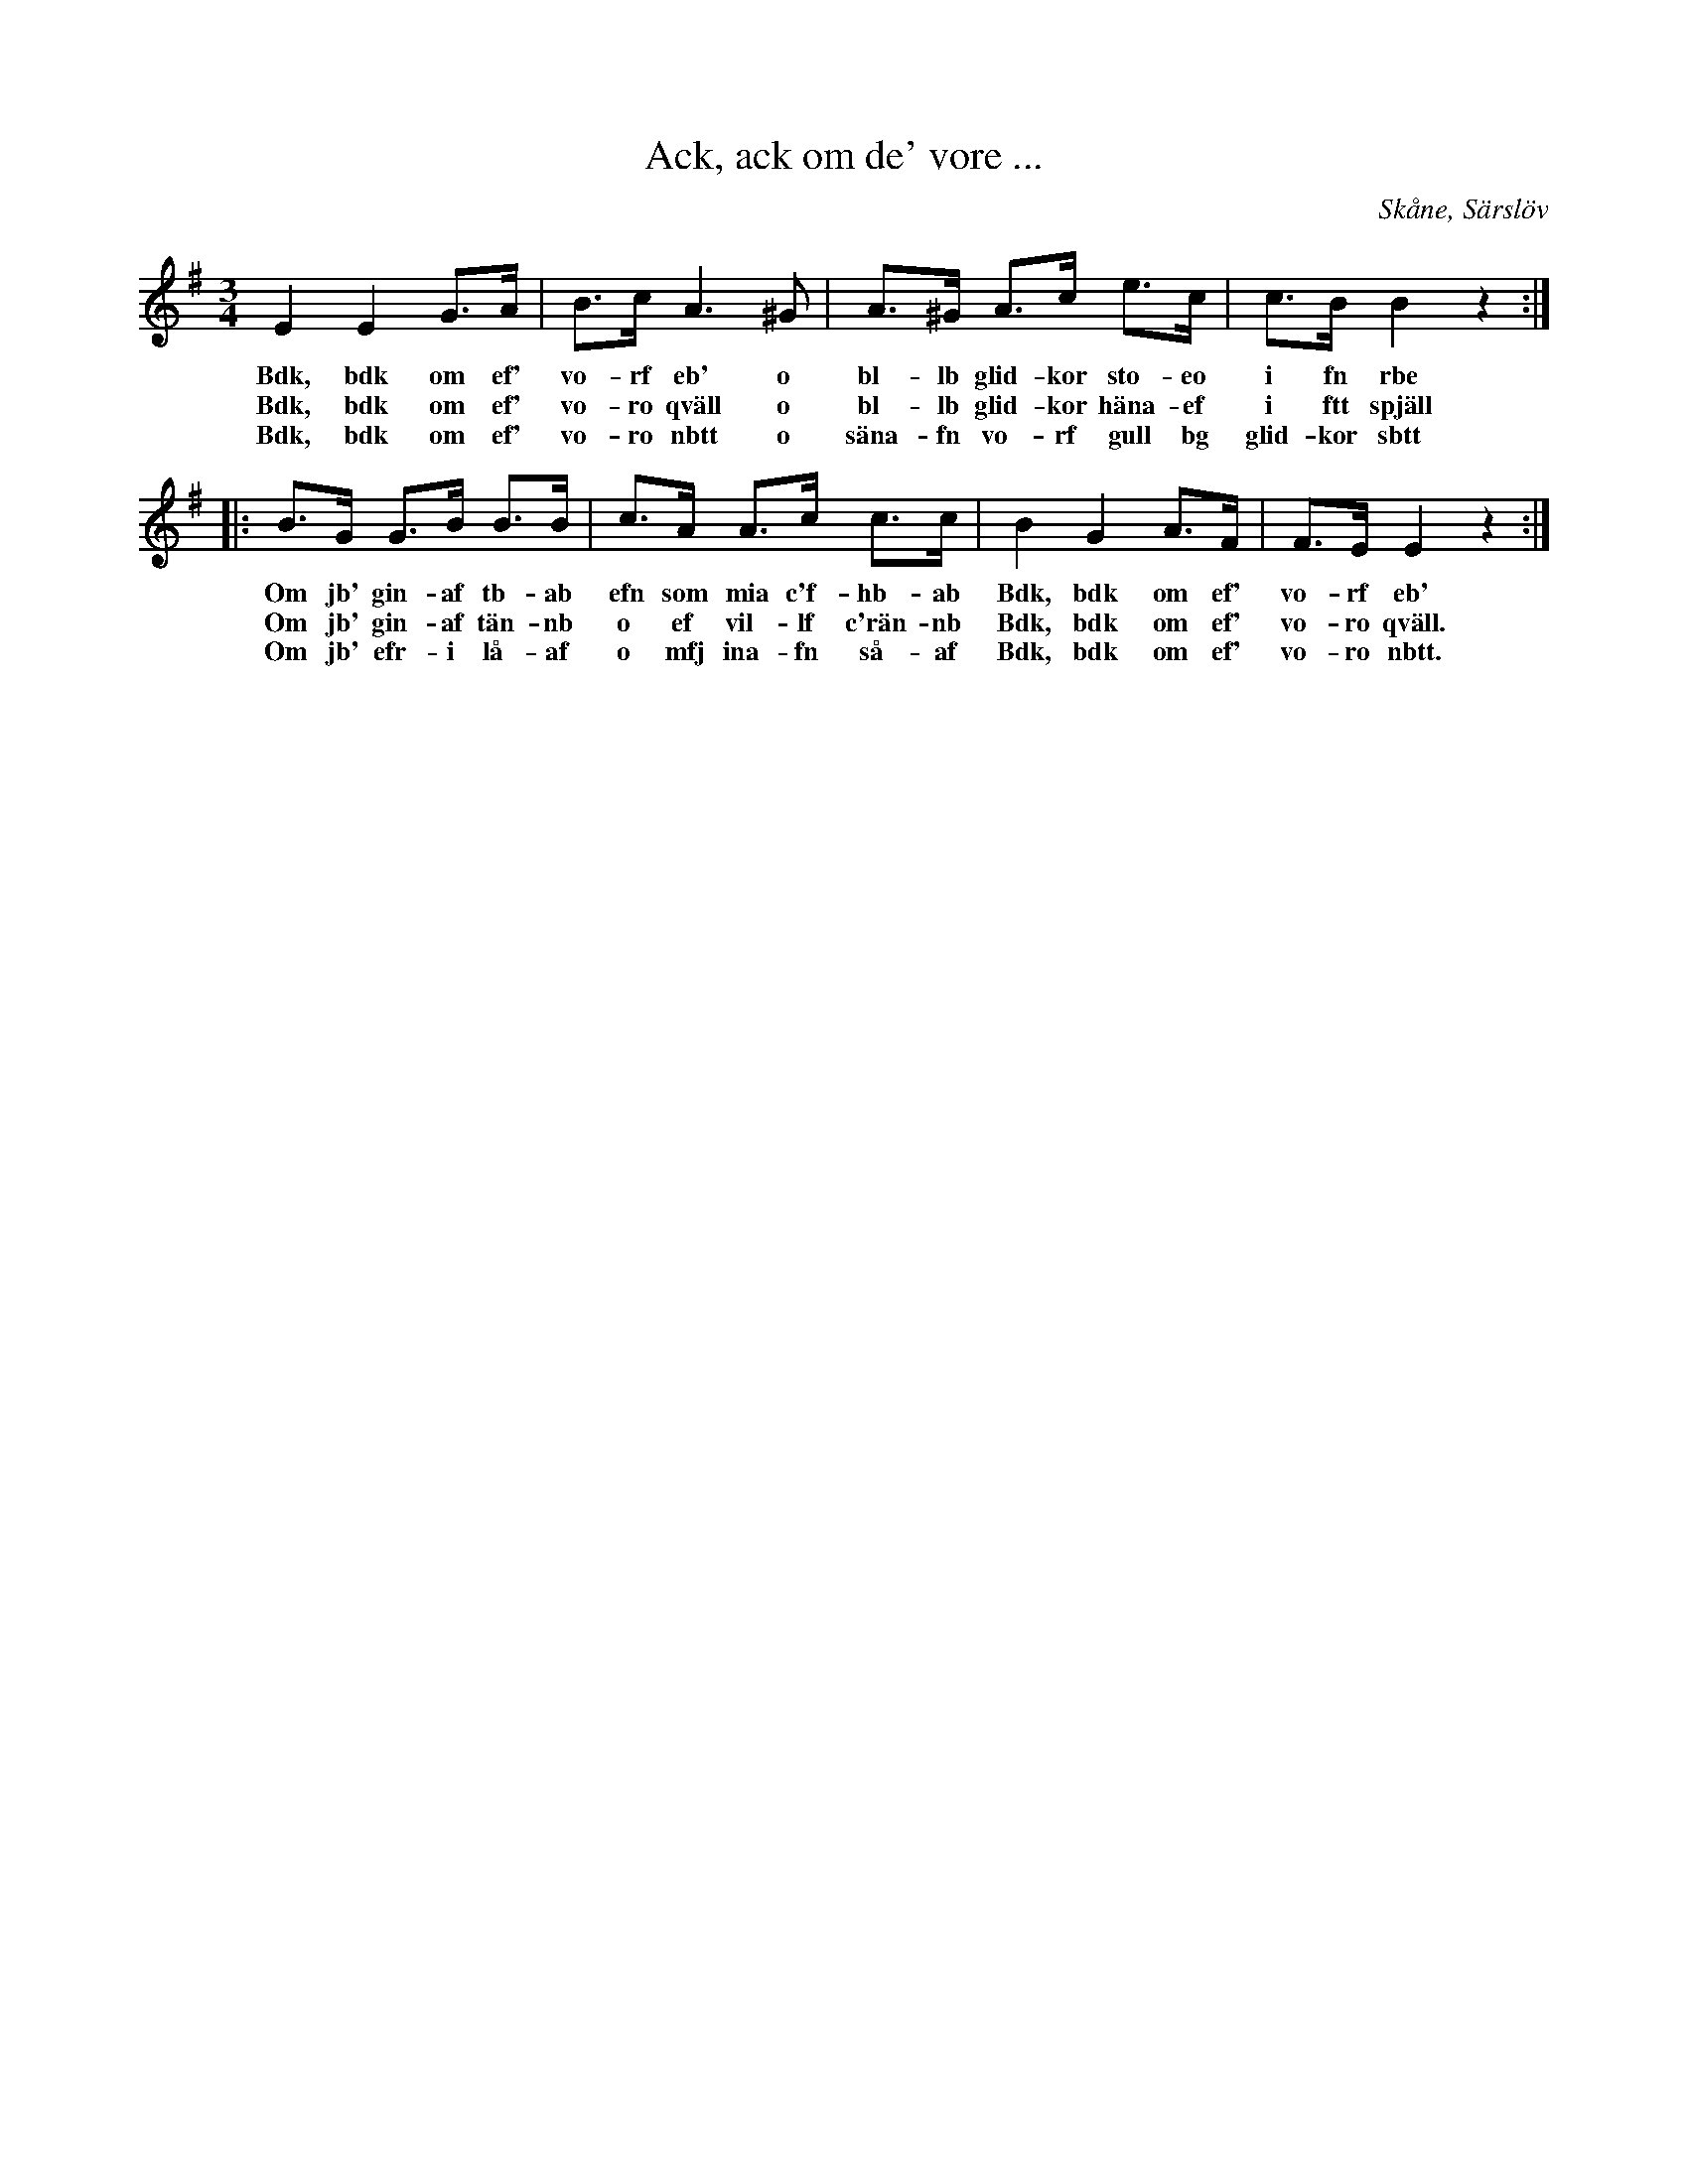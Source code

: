 %%abc-charset utf-8

X:13
T:Ack, ack om de' vore ...
S:efter Johan Jacob Bruun
B:FMK - katalog Ske30 bild 91
B:Jämför Ån 1 bild 63 (t.h.)
B:Jämför FMK - katalog Upprop 19 bild 48 nr 84
B:Jämför FMK - katalog Upprop 19 bild 19
B:Jämför EÖ, nr 375 efter [[Personer/Fjös Erik]]
Z:Nils L
R:Visa
R:Polska
N:Jämför andrareprisen i FMK - katalog Upprop 26b bild 50
N:Varianter på hur texten kan fortsättas finns på Stefan Lindéns sida
O:Skåne, Särslöv
M:3/4
L:1/8
K:Em
E2 E2 G>A | B>c A2>^G2 | A>^G A>c e>c | c>B B2 z2 ::
w: Bdk, bdk om ef' vo-rf eb' o bl-lb glid-kor sto-eo i fn rbe
w: Bdk, bdk om ef' vo-ro qväll o bl-lb glid-kor häna-ef i ftt spjäll
w: Bdk, bdk om ef' vo-ro nbtt o säna-fn vo-rf gull bg glid-kor sbtt
B>G G>B B>B | c>A A>c c>c | B2 G2 A>F | F>E E2 z2 :|
w: Om jb' gin-af tb-ab efn som mia c'f-hb-ab Bdk, bdk om ef' vo-rf eb'
w: Om jb' gin-af tän-nb o ef vil-lf c'rän-nb Bdk, bdk om ef' vo-ro qväll.
w: Om jb' efr-i lå-af o mfj ina-fn så-af Bdk, bdk om ef' vo-ro nbtt.

